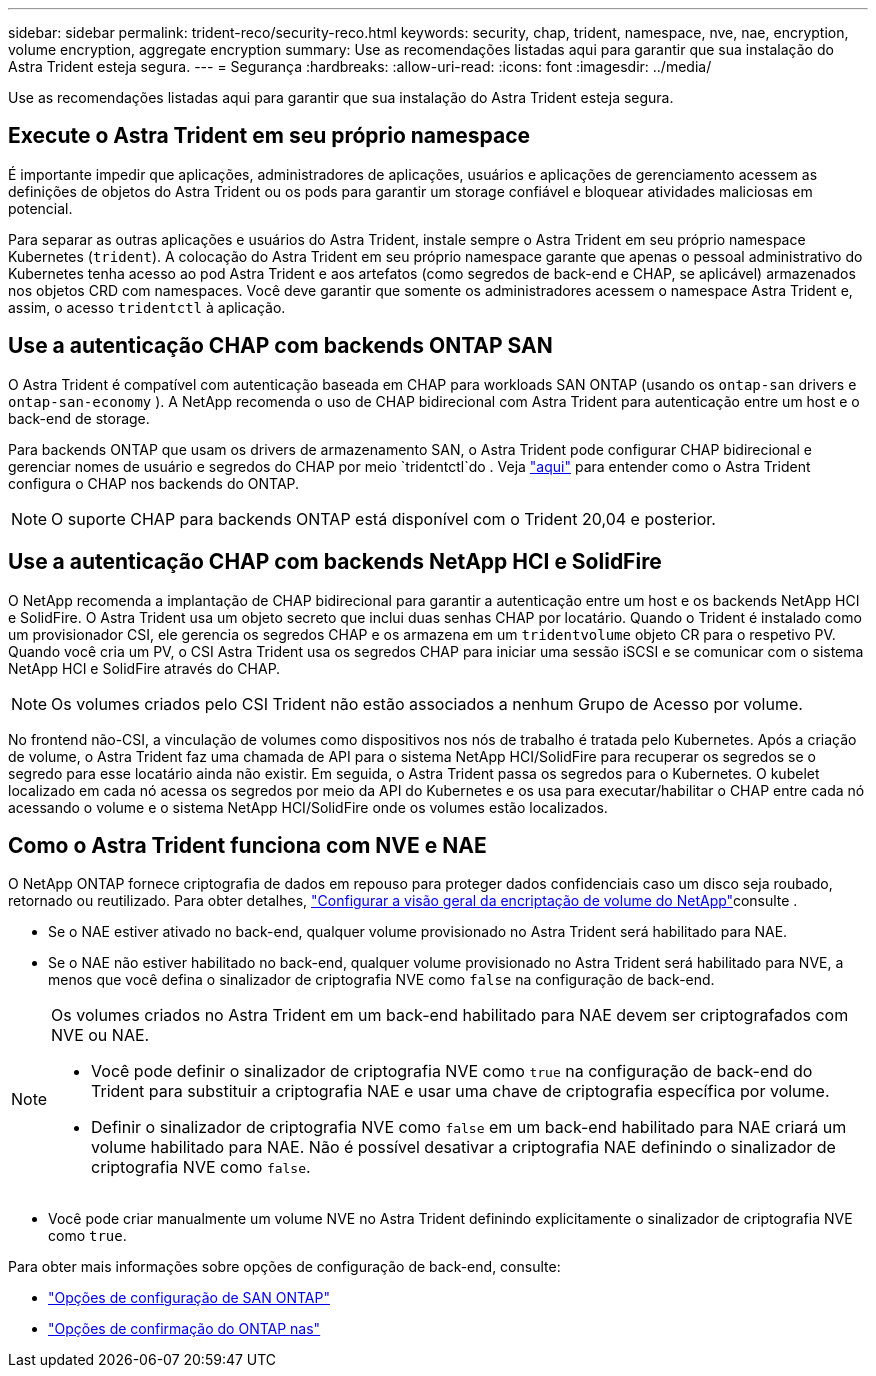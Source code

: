 ---
sidebar: sidebar 
permalink: trident-reco/security-reco.html 
keywords: security, chap, trident, namespace, nve, nae, encryption, volume encryption, aggregate encryption 
summary: Use as recomendações listadas aqui para garantir que sua instalação do Astra Trident esteja segura. 
---
= Segurança
:hardbreaks:
:allow-uri-read: 
:icons: font
:imagesdir: ../media/


Use as recomendações listadas aqui para garantir que sua instalação do Astra Trident esteja segura.



== Execute o Astra Trident em seu próprio namespace

É importante impedir que aplicações, administradores de aplicações, usuários e aplicações de gerenciamento acessem as definições de objetos do Astra Trident ou os pods para garantir um storage confiável e bloquear atividades maliciosas em potencial.

Para separar as outras aplicações e usuários do Astra Trident, instale sempre o Astra Trident em seu próprio namespace Kubernetes (`trident`). A colocação do Astra Trident em seu próprio namespace garante que apenas o pessoal administrativo do Kubernetes tenha acesso ao pod Astra Trident e aos artefatos (como segredos de back-end e CHAP, se aplicável) armazenados nos objetos CRD com namespaces. Você deve garantir que somente os administradores acessem o namespace Astra Trident e, assim, o acesso `tridentctl` à aplicação.



== Use a autenticação CHAP com backends ONTAP SAN

O Astra Trident é compatível com autenticação baseada em CHAP para workloads SAN ONTAP (usando os `ontap-san` drivers e `ontap-san-economy` ). A NetApp recomenda o uso de CHAP bidirecional com Astra Trident para autenticação entre um host e o back-end de storage.

Para backends ONTAP que usam os drivers de armazenamento SAN, o Astra Trident pode configurar CHAP bidirecional e gerenciar nomes de usuário e segredos do CHAP por meio `tridentctl`do . Veja link:../trident-use/ontap-san-prep.html["aqui"] para entender como o Astra Trident configura o CHAP nos backends do ONTAP.


NOTE: O suporte CHAP para backends ONTAP está disponível com o Trident 20,04 e posterior.



== Use a autenticação CHAP com backends NetApp HCI e SolidFire

O NetApp recomenda a implantação de CHAP bidirecional para garantir a autenticação entre um host e os backends NetApp HCI e SolidFire. O Astra Trident usa um objeto secreto que inclui duas senhas CHAP por locatário. Quando o Trident é instalado como um provisionador CSI, ele gerencia os segredos CHAP e os armazena em um `tridentvolume` objeto CR para o respetivo PV. Quando você cria um PV, o CSI Astra Trident usa os segredos CHAP para iniciar uma sessão iSCSI e se comunicar com o sistema NetApp HCI e SolidFire através do CHAP.


NOTE: Os volumes criados pelo CSI Trident não estão associados a nenhum Grupo de Acesso por volume.

No frontend não-CSI, a vinculação de volumes como dispositivos nos nós de trabalho é tratada pelo Kubernetes. Após a criação de volume, o Astra Trident faz uma chamada de API para o sistema NetApp HCI/SolidFire para recuperar os segredos se o segredo para esse locatário ainda não existir. Em seguida, o Astra Trident passa os segredos para o Kubernetes. O kubelet localizado em cada nó acessa os segredos por meio da API do Kubernetes e os usa para executar/habilitar o CHAP entre cada nó acessando o volume e o sistema NetApp HCI/SolidFire onde os volumes estão localizados.



== Como o Astra Trident funciona com NVE e NAE

O NetApp ONTAP fornece criptografia de dados em repouso para proteger dados confidenciais caso um disco seja roubado, retornado ou reutilizado. Para obter detalhes, link:https://docs.netapp.com/us-en/ontap/encryption-at-rest/configure-netapp-volume-encryption-concept.html["Configurar a visão geral da encriptação de volume do NetApp"^]consulte .

* Se o NAE estiver ativado no back-end, qualquer volume provisionado no Astra Trident será habilitado para NAE.
* Se o NAE não estiver habilitado no back-end, qualquer volume provisionado no Astra Trident será habilitado para NVE, a menos que você defina o sinalizador de criptografia NVE como `false` na configuração de back-end.


[NOTE]
====
Os volumes criados no Astra Trident em um back-end habilitado para NAE devem ser criptografados com NVE ou NAE.

* Você pode definir o sinalizador de criptografia NVE como `true` na configuração de back-end do Trident para substituir a criptografia NAE e usar uma chave de criptografia específica por volume.
* Definir o sinalizador de criptografia NVE como `false` em um back-end habilitado para NAE criará um volume habilitado para NAE. Não é possível desativar a criptografia NAE definindo o sinalizador de criptografia NVE como `false`.


====
* Você pode criar manualmente um volume NVE no Astra Trident definindo explicitamente o sinalizador de criptografia NVE como `true`.


Para obter mais informações sobre opções de configuração de back-end, consulte:

* link:https://docs.netapp.com/us-en/trident/trident-use/ontap-san-examples.html["Opções de configuração de SAN ONTAP"]
* link:https://docs.netapp.com/us-en/trident/trident-use/ontap-nas-examples.html["Opções de confirmação do ONTAP nas"]

